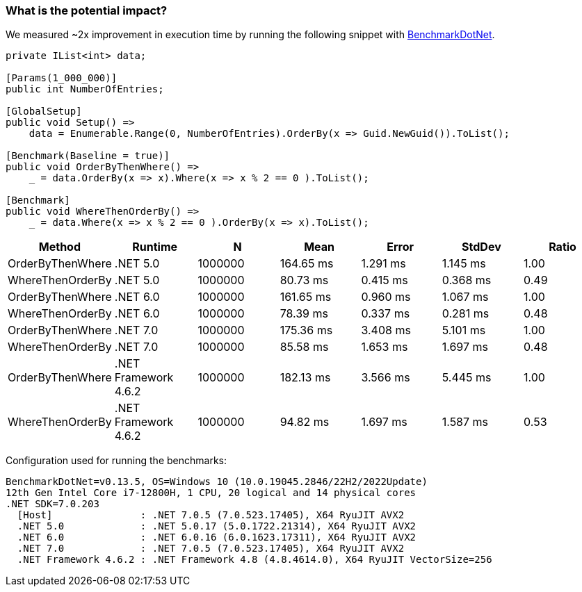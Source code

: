 === What is the potential impact?

We measured ~2x improvement in execution time by running the following snippet with https://github.com/dotnet/BenchmarkDotNet[BenchmarkDotNet].

[source,csharp]
----
private IList<int> data;

[Params(1_000_000)]
public int NumberOfEntries;

[GlobalSetup]
public void Setup() =>
    data = Enumerable.Range(0, NumberOfEntries).OrderBy(x => Guid.NewGuid()).ToList();

[Benchmark(Baseline = true)]
public void OrderByThenWhere() =>
    _ = data.OrderBy(x => x).Where(x => x % 2 == 0 ).ToList();

[Benchmark]
public void WhereThenOrderBy() =>
    _ = data.Where(x => x % 2 == 0 ).OrderBy(x => x).ToList();
----

[options="header"]
|===
|Method | Runtime | N | Mean | Error | StdDev | Ratio
| OrderByThenWhere | .NET 5.0 | 1000000 | 164.65 ms | 1.291 ms | 1.145 ms | 1.00
| WhereThenOrderBy | .NET 5.0 | 1000000 | 80.73 ms | 0.415 ms | 0.368 ms | 0.49
| OrderByThenWhere | .NET 6.0 | 1000000 | 161.65 ms | 0.960 ms | 1.067 ms | 1.00
| WhereThenOrderBy | .NET 6.0 | 1000000 | 78.39 ms | 0.337 ms | 0.281 ms | 0.48
| OrderByThenWhere | .NET 7.0 | 1000000 | 175.36 ms | 3.408 ms | 5.101 ms | 1.00
| WhereThenOrderBy | .NET 7.0 | 1000000 | 85.58 ms | 1.653 ms | 1.697 ms | 0.48
| OrderByThenWhere | .NET Framework 4.6.2 | 1000000 | 182.13 ms | 3.566 ms | 5.445 ms | 1.00
| WhereThenOrderBy | .NET Framework 4.6.2 | 1000000 | 94.82 ms | 1.697 ms | 1.587 ms | 0.53
|===

Configuration used for running the benchmarks:
```
BenchmarkDotNet=v0.13.5, OS=Windows 10 (10.0.19045.2846/22H2/2022Update)
12th Gen Intel Core i7-12800H, 1 CPU, 20 logical and 14 physical cores
.NET SDK=7.0.203
  [Host]               : .NET 7.0.5 (7.0.523.17405), X64 RyuJIT AVX2
  .NET 5.0             : .NET 5.0.17 (5.0.1722.21314), X64 RyuJIT AVX2
  .NET 6.0             : .NET 6.0.16 (6.0.1623.17311), X64 RyuJIT AVX2
  .NET 7.0             : .NET 7.0.5 (7.0.523.17405), X64 RyuJIT AVX2
  .NET Framework 4.6.2 : .NET Framework 4.8 (4.8.4614.0), X64 RyuJIT VectorSize=256
```
